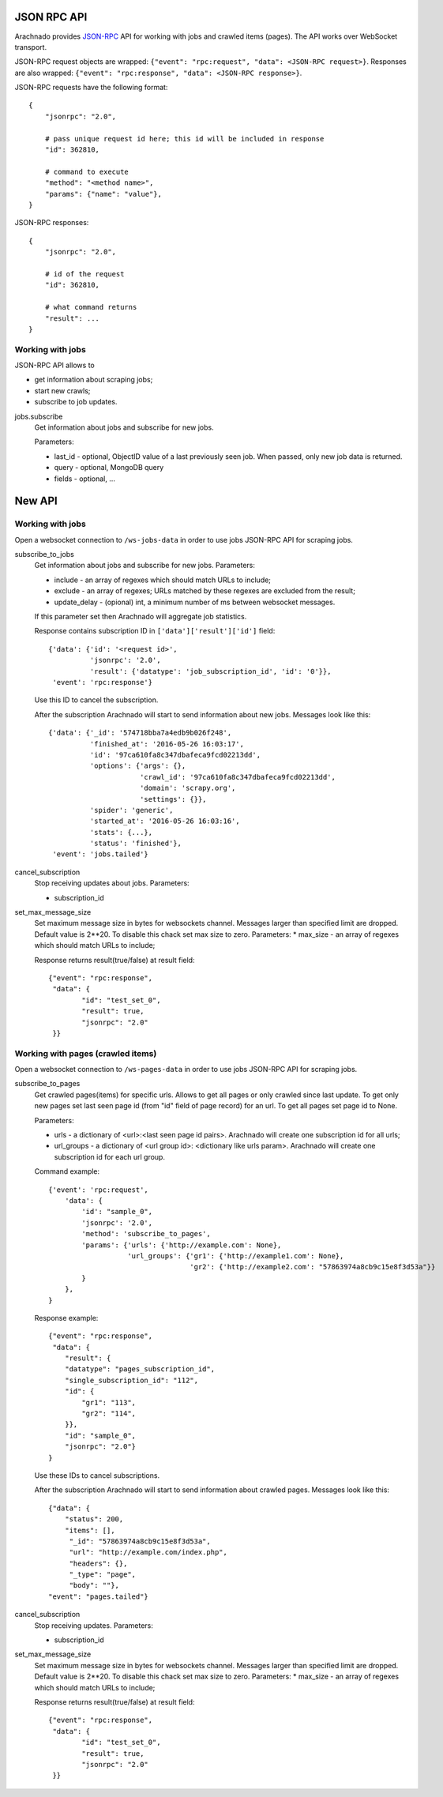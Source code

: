JSON RPC API
============

Arachnado provides JSON-RPC_ API for working with jobs and crawled items
(pages). The API works over WebSocket transport.

JSON-RPC request objects are wrapped:
``{"event": "rpc:request", "data": <JSON-RPC request>}``.
Responses are also wrapped:
``{"event": "rpc:response", "data": <JSON-RPC response>}``.


JSON-RPC requests have the following format::

    {
        "jsonrpc": "2.0",

        # pass unique request id here; this id will be included in response
        "id": 362810,

        # command to execute
        "method": "<method name>",
        "params": {"name": "value"},
    }

JSON-RPC responses::

    {
        "jsonrpc": "2.0",

        # id of the request
        "id": 362810,

        # what command returns
        "result": ...
    }

Working with jobs
-----------------

JSON-RPC API allows to

* get information about scraping jobs;
* start new crawls;
* subscribe to job updates.

jobs.subscribe
    Get information about jobs and subscribe for new jobs.

    Parameters:

    * last_id - optional, ObjectID value of a last previously seen job.
      When passed, only new job data is returned.
    * query - optional, MongoDB query
    * fields - optional, ...


New API
=======

Working with jobs
-----------------

Open a websocket connection to ``/ws-jobs-data`` in order to use
jobs JSON-RPC API for scraping jobs.

subscribe_to_jobs
    Get information about jobs and subscribe for new jobs.
    Parameters:

    * include - an array of regexes which should match URLs to include;
    * exclude - an array of regexes; URLs matched by these regexes are excluded
      from the result;
    * update_delay - (opional) int, a minimum number of ms between websocket messages.
    If this parameter set then Arachnado will aggregate job statistics.

    Response contains subscription ID in ``['data']['result']['id']`` field::

        {'data': {'id': '<request id>',
                  'jsonrpc': '2.0',
                  'result': {'datatype': 'job_subscription_id', 'id': '0'}},
         'event': 'rpc:response'}

    Use this ID to cancel the subscription.

    After the subscription Arachnado will start to send information
    about new jobs. Messages look like this::

        {'data': {'_id': '574718bba7a4edb9b026f248',
                  'finished_at': '2016-05-26 16:03:17',
                  'id': '97ca610fa8c347dbafeca9fcd02213dd',
                  'options': {'args': {},
                              'crawl_id': '97ca610fa8c347dbafeca9fcd02213dd',
                              'domain': 'scrapy.org',
                              'settings': {}},
                  'spider': 'generic',
                  'started_at': '2016-05-26 16:03:16',
                  'stats': {...},
                  'status': 'finished'},
         'event': 'jobs.tailed'}

cancel_subscription
    Stop receiving updates about jobs. Parameters:

    * subscription_id


set_max_message_size
    Set maximum message size in bytes for websockets channel.
    Messages larger than specified limit are dropped.
    Default value is 2**20.
    To disable this chack set max size to zero.
    Parameters:
    * max_size - an array of regexes which should match URLs to include;

    Response returns result(true/false) at result field::

        {"event": "rpc:response",
         "data": {
                "id": "test_set_0",
                "result": true,
                "jsonrpc": "2.0"
         }}


Working with pages (crawled items)
--------------------------

Open a websocket connection to ``/ws-pages-data`` in order to use
jobs JSON-RPC API for scraping jobs.

subscribe_to_pages
    Get crawled pages(items) for specific urls.
    Allows to get all pages or only crawled since last update.
    To get only new pages set last seen page id (from "id" field of page record) for an url.
    To get all pages set page id to None.

    Parameters:

    * urls - a dictionary of <url>:<last seen page id pairs>. Arachnado will create one subscription id for all urls;
    * url_groups - a dictionary of <url group id>: <dictionary like urls param>. Arachnado will create one subscription id for each url group.

    Command example::

            {'event': 'rpc:request',
                'data': {
                    'id': "sample_0",
                    'jsonrpc': '2.0',
                    'method': 'subscribe_to_pages',
                    'params': {'urls': {'http://example.com': None},
                               'url_groups': {'gr1': {'http://example1.com': None},
                                              'gr2': {'http://example2.com': "57863974a8cb9c15e8f3d53a"}}
                    }
                },
            }

    Response example::

        {"event": "rpc:response",
         "data": {
            "result": {
            "datatype": "pages_subscription_id",
            "single_subscription_id": "112",
            "id": {
                "gr1": "113",
                "gr2": "114",
            }},
            "id": "sample_0",
            "jsonrpc": "2.0"}
        }

    Use these IDs to cancel subscriptions.

    After the subscription Arachnado will start to send information
    about crawled pages. Messages look like this::

        {"data": {
            "status": 200,
            "items": [],
             "_id": "57863974a8cb9c15e8f3d53a",
             "url": "http://example.com/index.php",
             "headers": {},
             "_type": "page",
             "body": ""},
        "event": "pages.tailed"}


cancel_subscription
    Stop receiving updates. Parameters:

    * subscription_id

set_max_message_size
    Set maximum message size in bytes for websockets channel.
    Messages larger than specified limit are dropped.
    Default value is 2**20.
    To disable this chack set max size to zero.
    Parameters:
    * max_size - an array of regexes which should match URLs to include;

    Response returns result(true/false) at result field::

        {"event": "rpc:response",
         "data": {
                "id": "test_set_0",
                "result": true,
                "jsonrpc": "2.0"
         }}


.. _JSON-RPC: http://www.jsonrpc.org/specification

